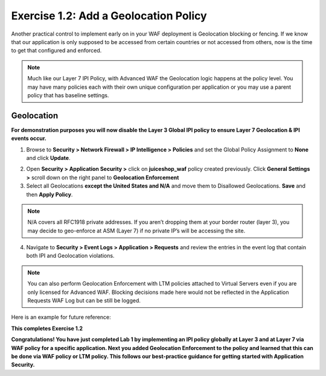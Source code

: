Exercise 1.2: Add a Geolocation Policy
-------------------------------------------------
Another practical control to implement early on in your WAF deployment is Geolocation blocking or fencing. If we know that our application is only supposed to be accessed from certain countries or not accessed from others, now is the time to get that configured and enforced. 

.. NOTE:: Much like our Layer 7 IPI Policy, with Advanced WAF the Geolocation logic happens at the policy level. You may have many policies each with their own unique configuration per application or you may use a parent policy that has baseline settings. 

Geolocation
~~~~~~~~~~~~~

**For demonstration purposes you will now disable the Layer 3 Global IPI policy to ensure Layer 7 Geolocation & IPI events occur.**

#. Browse to **Security > Network Firewall > IP Intelligence > Policies** and set the Global Policy Assignment to **None** and click **Update**. 

.. image:: images/global_ipi.png   
  :width: 600 px

2. Open **Security > Application Security >** click on **juiceshop_waf** policy created previously. Click **General Settings >** scroll down on the right panel to **Geolocation Enforcement**   

#. Select all Geolocations **except the United States and N/A** and move them to Disallowed Geolocations. **Save** and then **Apply Policy**.

.. image:: images/geo_policy.png   
  :width: 600 px

.. NOTE:: N/A covers all RFC1918 private addresses. If you aren’t dropping them at your border router (layer 3), you may decide to geo-enforce at ASM (Layer 7) if no private IP’s will be accessing the site.

4. Navigate to **Security > Event Logs > Application > Requests** and review the entries in the event log that contain both IPI and Geolocation violations.

.. image:: images/geo_violation.png
  :width: 600 px

.. NOTE:: You can also perform Geolocation Enforcement with LTM policies attached to Virtual Servers even if you are only licensed for Advanced WAF. Blocking decisions made here would not be reflected in the Application Requests WAF Log but can be still be logged. 

Here is an example for future reference:

.. image:: images/ltm_geo.png
  :width: 600 px

**This completes Exercise 1.2**

**Congratulations! You have just completed Lab 1 by implementing an IPI policy globally at Layer 3 and at Layer 7 via WAF policy for a specific application. Next you added Geolocation Enforcement to the policy and learned that this can be done via WAF policy or LTM policy. This follows our best-practice guidance for getting started with Application Security.**  
